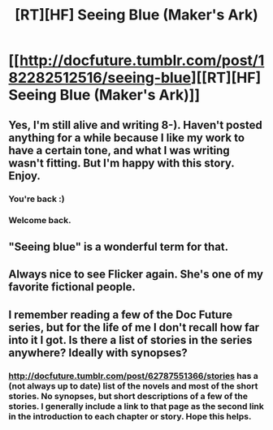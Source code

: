 #+TITLE: [RT][HF] Seeing Blue (Maker's Ark)

* [[http://docfuture.tumblr.com/post/182282512516/seeing-blue][[RT][HF] Seeing Blue (Maker's Ark)]]
:PROPERTIES:
:Author: DocFuture
:Score: 21
:DateUnix: 1548377784.0
:DateShort: 2019-Jan-25
:END:

** Yes, I'm still alive and writing 8-). Haven't posted anything for a while because I like my work to have a certain tone, and what I was writing wasn't fitting. But I'm happy with this story. Enjoy.
:PROPERTIES:
:Author: DocFuture
:Score: 5
:DateUnix: 1548377936.0
:DateShort: 2019-Jan-25
:END:

*** You're back :)
:PROPERTIES:
:Author: WilyCoyotee
:Score: 2
:DateUnix: 1548378721.0
:DateShort: 2019-Jan-25
:END:


*** Welcome back.
:PROPERTIES:
:Author: Empiricist_or_not
:Score: 2
:DateUnix: 1548385857.0
:DateShort: 2019-Jan-25
:END:


** "Seeing blue" is a wonderful term for that.
:PROPERTIES:
:Author: boomfarmer
:Score: 4
:DateUnix: 1548392843.0
:DateShort: 2019-Jan-25
:END:


** Always nice to see Flicker again. She's one of my favorite fictional people.
:PROPERTIES:
:Author: BuccaneerRex
:Score: 2
:DateUnix: 1548380092.0
:DateShort: 2019-Jan-25
:END:


** I remember reading a few of the Doc Future series, but for the life of me I don't recall how far into it I got. Is there a list of stories in the series anywhere? Ideally with synopses?
:PROPERTIES:
:Author: Flashbunny
:Score: 2
:DateUnix: 1548459343.0
:DateShort: 2019-Jan-26
:END:

*** [[http://docfuture.tumblr.com/post/62787551366/stories]] has a (not always up to date) list of the novels and most of the short stories. No synopses, but short descriptions of a few of the stories. I generally include a link to that page as the second link in the introduction to each chapter or story. Hope this helps.
:PROPERTIES:
:Author: DocFuture
:Score: 3
:DateUnix: 1548460251.0
:DateShort: 2019-Jan-26
:END:

